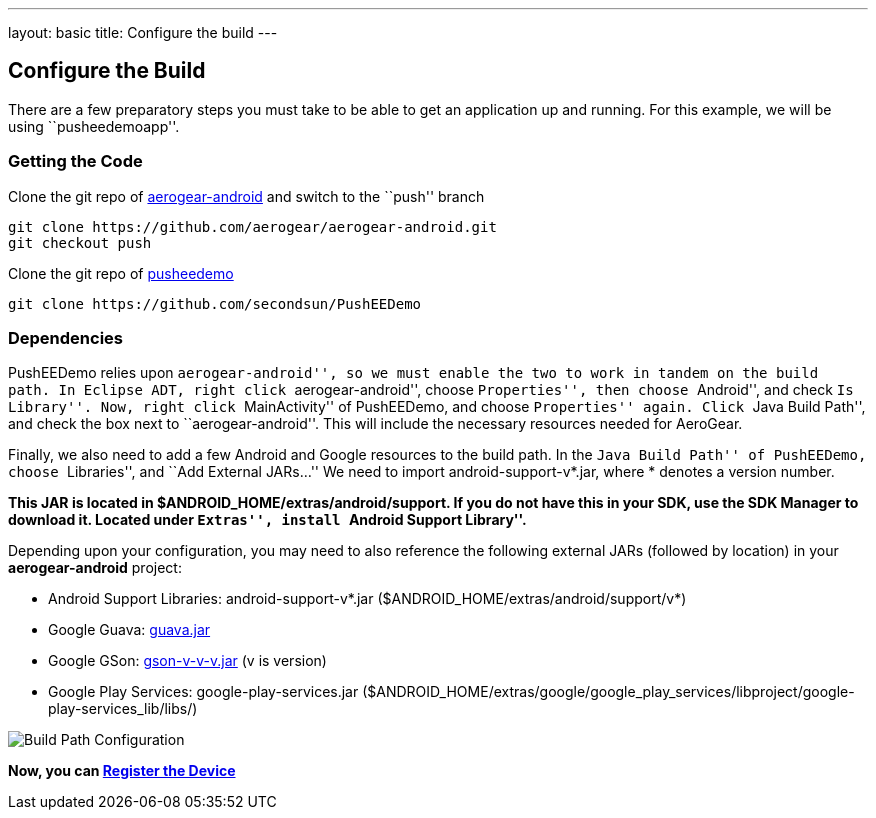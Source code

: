---
layout: basic
title: Configure the build
---

Configure the Build
-------------------

There are a few preparatory steps you must take to be able to get an application up and running. For this example, we will be using ``pusheedemoapp''.

Getting the Code
~~~~~~~~~~~~~~~~
Clone the git repo of https://github.com/aerogear/aerogear-android[aerogear-android] and switch to the ``push'' branch
[source,c]
----
git clone https://github.com/aerogear/aerogear-android.git
git checkout push
----

Clone the git repo of https://github.com/secondsun/PushEEDemo.git[pusheedemo]
[source,c]
----
git clone https://github.com/secondsun/PushEEDemo
----

Dependencies
~~~~~~~~~~~~

PushEEDemo relies upon ``aerogear-android'', so we must enable the two to work in tandem on the build path. In Eclipse ADT, 
right click ``aerogear-android'', choose ``Properties'', then choose ``Android'', and check ``Is Library''.
Now, right click ``MainActivity'' of PushEEDemo, and choose ``Properties'' again. Click ``Java Build Path'', and check the 
box next to ``aerogear-android''. This will include the necessary resources needed for AeroGear.

Finally, we also need to add a few Android and Google resources to the build path. In the ``Java Build Path'' of PushEEDemo, 
choose ``Libraries'', and ``Add External JARs...'' We need to import android-support-v*.jar, where * denotes a version number.

*This JAR is located in $ANDROID_HOME/extras/android/support. If you do not have this in your SDK, use the SDK Manager to 
download it. Located under ``Extras'', install ``Android Support Library''.*

Depending upon your configuration, you may need to also reference the following external JARs (followed by location) in your *aerogear-android* project:

- Android Support Libraries: android-support-v*.jar ($ANDROID_HOME/extras/android/support/v*)
- Google Guava: https://code.google.com/p/guava-libraries/[guava.jar]
- Google GSon: https://code.google.com/p/google-gson/[gson-v-v-v.jar] (v is version)
- Google Play Services: google-play-services.jar ($ANDROID_HOME/extras/google/google_play_services/libproject/google-play-services_lib/libs/)

image::./img/build-path.png[Build Path Configuration]


*Now, you can link:../register-device[Register the Device]*
